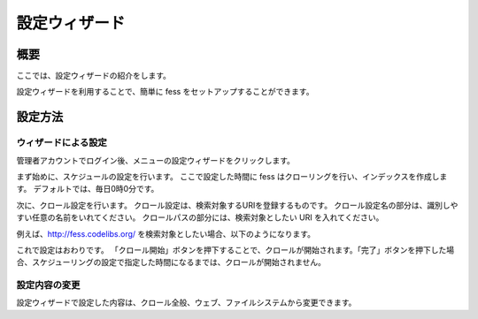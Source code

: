==============
設定ウィザード
==============

概要
====

ここでは、設定ウィザードの紹介をします。

設定ウィザードを利用することで、簡単に fess
をセットアップすることができます。

設定方法
========

ウィザードによる設定
--------------------

管理者アカウントでログイン後、メニューの設定ウィザードをクリックします。

|image0|

まず始めに、スケジュールの設定を行います。 ここで設定した時間に fess
はクローリングを行い、インデックスを作成します。
デフォルトでは、毎日0時0分です。

|image1|

次に、クロール設定を行います。
クロール設定は、検索対象するURIを登録するものです。
クロール設定名の部分は、識別しやすい任意の名前をいれてください。
クロールパスの部分には、検索対象としたい URI を入れてください。

|image2|

例えば、http://fess.codelibs.org/
を検索対象としたい場合、以下のようになります。

|image3|

これで設定はおわりです。
「クロール開始」ボタンを押下することで、クロールが開始されます。「完了」ボタンを押下した場合、スケジューリングの設定で指定した時間になるまでは、クロールが開始されません。

|image4|

設定内容の変更
--------------

設定ウィザードで設定した内容は、クロール全般、ウェブ、ファイルシステムから変更できます。

.. |image0| image:: /images/ja/6.0/admin/config-wizard-1.png
.. |image1| image:: /images/ja/6.0/admin/config-wizard-2.png
.. |image2| image:: /images/ja/6.0/admin/config-wizard-3.png
.. |image3| image:: /images/ja/6.0/admin/config-wizard-4.png
.. |image4| image:: /images/ja/6.0/admin/config-wizard-5.png
